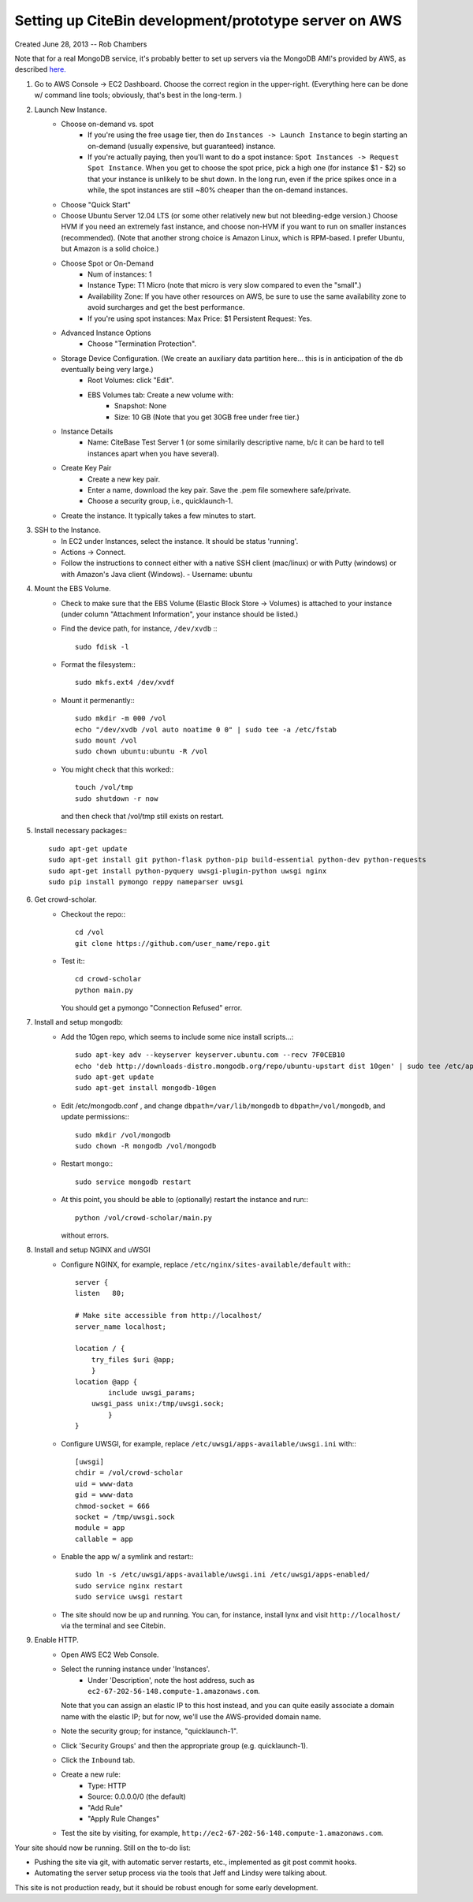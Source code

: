 Setting up CiteBin development/prototype server on AWS
------------------------------------------------------

Created June 28, 2013  -- Rob Chambers

Note that for a real MongoDB service, it's probably better to set up servers via the MongoDB AMI's
provided by AWS, as described `here. <http://docs.mongodb.org/ecosystem/tutorial/deploy-mongodb-from-aws-marketplace/#deploy-mongodb-from-aws-marketplace>`_

#) Go to AWS Console -> EC2 Dashboard. Choose the correct region in the upper-right. (Everything here can be done w/ command line tools; obviously, that's best in the long-term. )
#) Launch New Instance. 
    - Choose on-demand vs. spot
        - If you're using the free usage tier, then do ``Instances -> Launch Instance`` to begin starting an on-demand (usually expensive,
          but guaranteed) instance.
        - If you're actually paying, then you'll want to do a spot instance: ``Spot Instances -> Request Spot Instance``. When you get to 
          choose the spot price, pick a high one (for instance $1 - $2) so that your instance is unlikely to be shut down. In the long run,
          even if the price spikes once in a while, the spot instances are still ~80% cheaper than the on-demand instances.
    - Choose "Quick Start"
    - Choose Ubuntu Server 12.04 LTS (or some other relatively new but not bleeding-edge version.) Choose HVM if you need an extremely fast
      instance, and choose non-HVM if you want to run on smaller instances (recommended). (Note that another strong choice
      is Amazon Linux, which is RPM-based. I prefer Ubuntu, but Amazon is a solid choice.)
    - Choose Spot or On-Demand
        - Num of instances: 1
        - Instance Type: T1 Micro (note that micro is very slow compared to even the "small".)
        - Availability Zone: If you have other resources on AWS, be sure to use the same availability zone to avoid surcharges and
          get the best performance.
        - If you're using spot instances: Max Price: $1   Persistent Request: Yes.
    - Advanced Instance Options
        - Choose "Termination Protection".
    - Storage Device Configuration. (We create an auxiliary data partition here... this is in anticipation of the db eventually being very large.)
        - Root Volumes: click "Edit".
        - EBS Volumes tab: Create a new volume with:
            - Snapshot: None
            - Size: 10 GB (Note that you get 30GB free under free tier.)
    - Instance Details
        - Name: CiteBase Test Server 1    (or some similarily descriptive name, b/c it can be hard to tell instances apart when you have several).
    - Create Key Pair
        - Create a new key pair.
        - Enter a name, download the key pair. Save the .pem file somewhere safe/private.
        - Choose a security group, i.e., quicklaunch-1.
    - Create the instance. It typically takes a few minutes to start.
#) SSH to the Instance.
    - In EC2 under Instances, select the instance. It should be status 'running'.
    - Actions -> Connect.
    - Follow the instructions to connect either with a native SSH client (mac/linux) or with Putty (windows)
      or with Amazon's Java client (Windows). 
      - Username: ubuntu
#) Mount the EBS Volume.
    - Check to make sure that the EBS Volume (Elastic Block Store -> Volumes) is attached to your instance
      (under column "Attachment Information", your instance should be listed.)
    - Find the device path, for instance, ``/dev/xvdb`` :::
    
        sudo fdisk -l

    - Format the filesystem:::
    
    	sudo mkfs.ext4 /dev/xvdf
    	
    - Mount it permenantly:::
    
	sudo mkdir -m 000 /vol
	echo "/dev/xvdb /vol auto noatime 0 0" | sudo tee -a /etc/fstab
	sudo mount /vol
	sudo chown ubuntu:ubuntu -R /vol
        
    - You might check that this worked:::
    
    	touch /vol/tmp
    	sudo shutdown -r now
    	
      and then check that /vol/tmp still exists on restart.
#) Install necessary packages:::
	
	sudo apt-get update
	sudo apt-get install git python-flask python-pip build-essential python-dev python-requests
	sudo apt-get install python-pyquery uwsgi-plugin-python uwsgi nginx
	sudo pip install pymongo reppy nameparser uwsgi
	
#) Get crowd-scholar.
	- Checkout the repo:::
	
		cd /vol
		git clone https://github.com/user_name/repo.git
	
	- Test it:::
		
		cd crowd-scholar
		python main.py
		
	  You should get a pymongo "Connection Refused" error. 
	  
#) Install and setup mongodb:
	- Add the 10gen repo, which seems to include some nice install scripts...::
	
	    sudo apt-key adv --keyserver keyserver.ubuntu.com --recv 7F0CEB10
	    echo 'deb http://downloads-distro.mongodb.org/repo/ubuntu-upstart dist 10gen' | sudo tee /etc/apt/sources.list.d/10gen.list
	    sudo apt-get update
	    sudo apt-get install mongodb-10gen

	- Edit /etc/mongodb.conf , and change ``dbpath=/var/lib/mongodb`` to ``dbpath=/vol/mongodb``, and update permissions:::
	
		sudo mkdir /vol/mongodb
		sudo chown -R mongodb /vol/mongodb
		
	- Restart mongo:::
	
		sudo service mongodb restart                                                                                         
		
	- At this point, you should be able to (optionally) restart the instance and run:::
	
		python /vol/crowd-scholar/main.py
		
	  without errors.
	  
#) Install and setup NGINX and uWSGI	  
	- Configure NGINX, for example, replace ``/etc/nginx/sites-available/default``  with:::
	
		server {
	        listen   80;
	
	        # Make site accessible from http://localhost/
	        server_name localhost;
	
	        location / { 
                    try_files $uri @app;
                    }
	        location @app {
	                include uwsgi_params;
                    uwsgi_pass unix:/tmp/uwsgi.sock;
	                }                                                                                                                       
	        }

	- Configure UWSGI, for example, replace ``/etc/uwsgi/apps-available/uwsgi.ini`` with:::
	
		[uwsgi]
		chdir = /vol/crowd-scholar
		uid = www-data
		gid = www-data
		chmod-socket = 666
		socket = /tmp/uwsgi.sock
		module = app
		callable = app
	
	- Enable the app w/ a symlink and restart:::
	
		sudo ln -s /etc/uwsgi/apps-available/uwsgi.ini /etc/uwsgi/apps-enabled/
		sudo service nginx restart
		sudo service uwsgi restart
		
	- The site should now be up and running. You can, for instance, install lynx and visit
	  ``http://localhost/`` via the terminal and see Citebin.	  
#) Enable HTTP.
	- Open AWS EC2 Web Console.
	- Select the running instance under 'Instances'.
		- Under 'Description', note the host address, such as ``ec2-67-202-56-148.compute-1.amazonaws.com``. 
	  Note that you can assign an elastic IP to this host instead, and you can quite easily associate
	  a domain name with the elastic IP; but for now, we'll use the AWS-provided domain name.
	- Note the security group; for instance, "quicklaunch-1". 
	- Click 'Security Groups' and then the appropriate group (e.g. quicklaunch-1).
	- Click the ``Inbound`` tab.
	- Create a new rule:
		- Type: HTTP
		- Source: 0.0.0.0/0 (the default)
		- "Add Rule"
		- "Apply Rule Changes"
	- Test the site by visiting, for example, ``http://ec2-67-202-56-148.compute-1.amazonaws.com``.
		
		
Your site should now be running. Still on the to-do list:

* Pushing the site via git, with automatic server restarts, etc., implemented as git post commit hooks.
* Automating the server setup process via the tools that Jeff and Lindsy were talking about.

This site is not production ready, but it should be robust enough for some early development.





